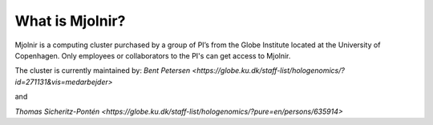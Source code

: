 What is Mjolnir?
=====

Mjolnir is a computing cluster purchased by a group of PI’s from the Globe Institute located at the University of Copenhagen. 
Only employees or collaborators to the PI's can get access to Mjolnir.

The cluster is currently maintained by:
`Bent Petersen <https://globe.ku.dk/staff-list/hologenomics/?id=271131&vis=medarbejder>`

and

`Thomas Sicheritz-Pontén <https://globe.ku.dk/staff-list/hologenomics/?pure=en/persons/635914>`
